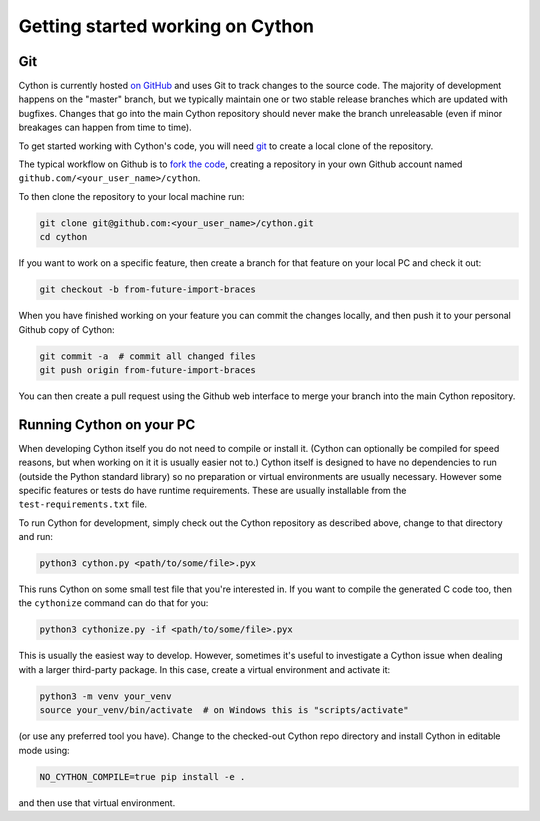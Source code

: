 .. _Getting Started:

Getting started working on Cython
=================================

Git
---

Cython is currently hosted `on GitHub <https://github.com/cython/cython/>`_ and uses Git to track changes to
the source code.  The majority of development happens on the "master" branch, but we typically maintain one or
two stable release branches which are updated with bugfixes.  Changes that go into the main Cython repository should
never make the branch unreleasable (even if minor breakages can happen from time to time).

To get started working with Cython's code, you will need `git <https://git-scm.com/downloads>`_
to create a local clone of the repository.

The typical workflow on Github is to `fork the code <https://github.com/cython/cython/fork>`_,
creating a repository in your own Github account named ``github.com/<your_user_name>/cython``.

To then clone the repository to your local machine run:

.. code-block:: bash

    git clone git@github.com:<your_user_name>/cython.git
    cd cython

If you want to work on a specific feature, then create a branch for that feature on your local PC and check
it out:

.. code-block:: bash

    git checkout -b from-future-import-braces

When you have finished working on your feature you can commit the changes locally, and then push it to your
personal Github copy of Cython:

.. code-block:: bash

    git commit -a  # commit all changed files
    git push origin from-future-import-braces

You can then create a pull request using the Github web interface to merge your branch into the main Cython
repository.


Running Cython on your PC
-------------------------

When developing Cython itself you do not need to compile or install it.  (Cython can optionally be compiled
for speed reasons, but when working on it it is usually easier not to.)  Cython itself is designed to have
no dependencies to run (outside the Python standard library) so no preparation or virtual environments are
usually necessary.  However some specific features or tests do have runtime requirements. These are usually
installable from the ``test-requirements.txt`` file.

To run Cython for development, simply check out the
Cython repository as described above, change to that directory and run:

.. code-block:: bash

    python3 cython.py <path/to/some/file>.pyx

This runs Cython on some small test file that you're interested in.  If you want to compile the
generated C code too, then the ``cythonize`` command can do that for you:

.. code-block:: bash

    python3 cythonize.py -if <path/to/some/file>.pyx

This is usually the easiest way to develop.  However, sometimes it's useful to investigate
a Cython issue when dealing with a larger third-party package.  In this case, create a
virtual environment and activate it:

.. code-block:: bash

    python3 -m venv your_venv
    source your_venv/bin/activate  # on Windows this is "scripts/activate"

(or use any preferred tool you have).  Change to the checked-out Cython repo directory and
install Cython in editable mode using:

.. code-block:: bash

    NO_CYTHON_COMPILE=true pip install -e .

and then use that virtual environment.
